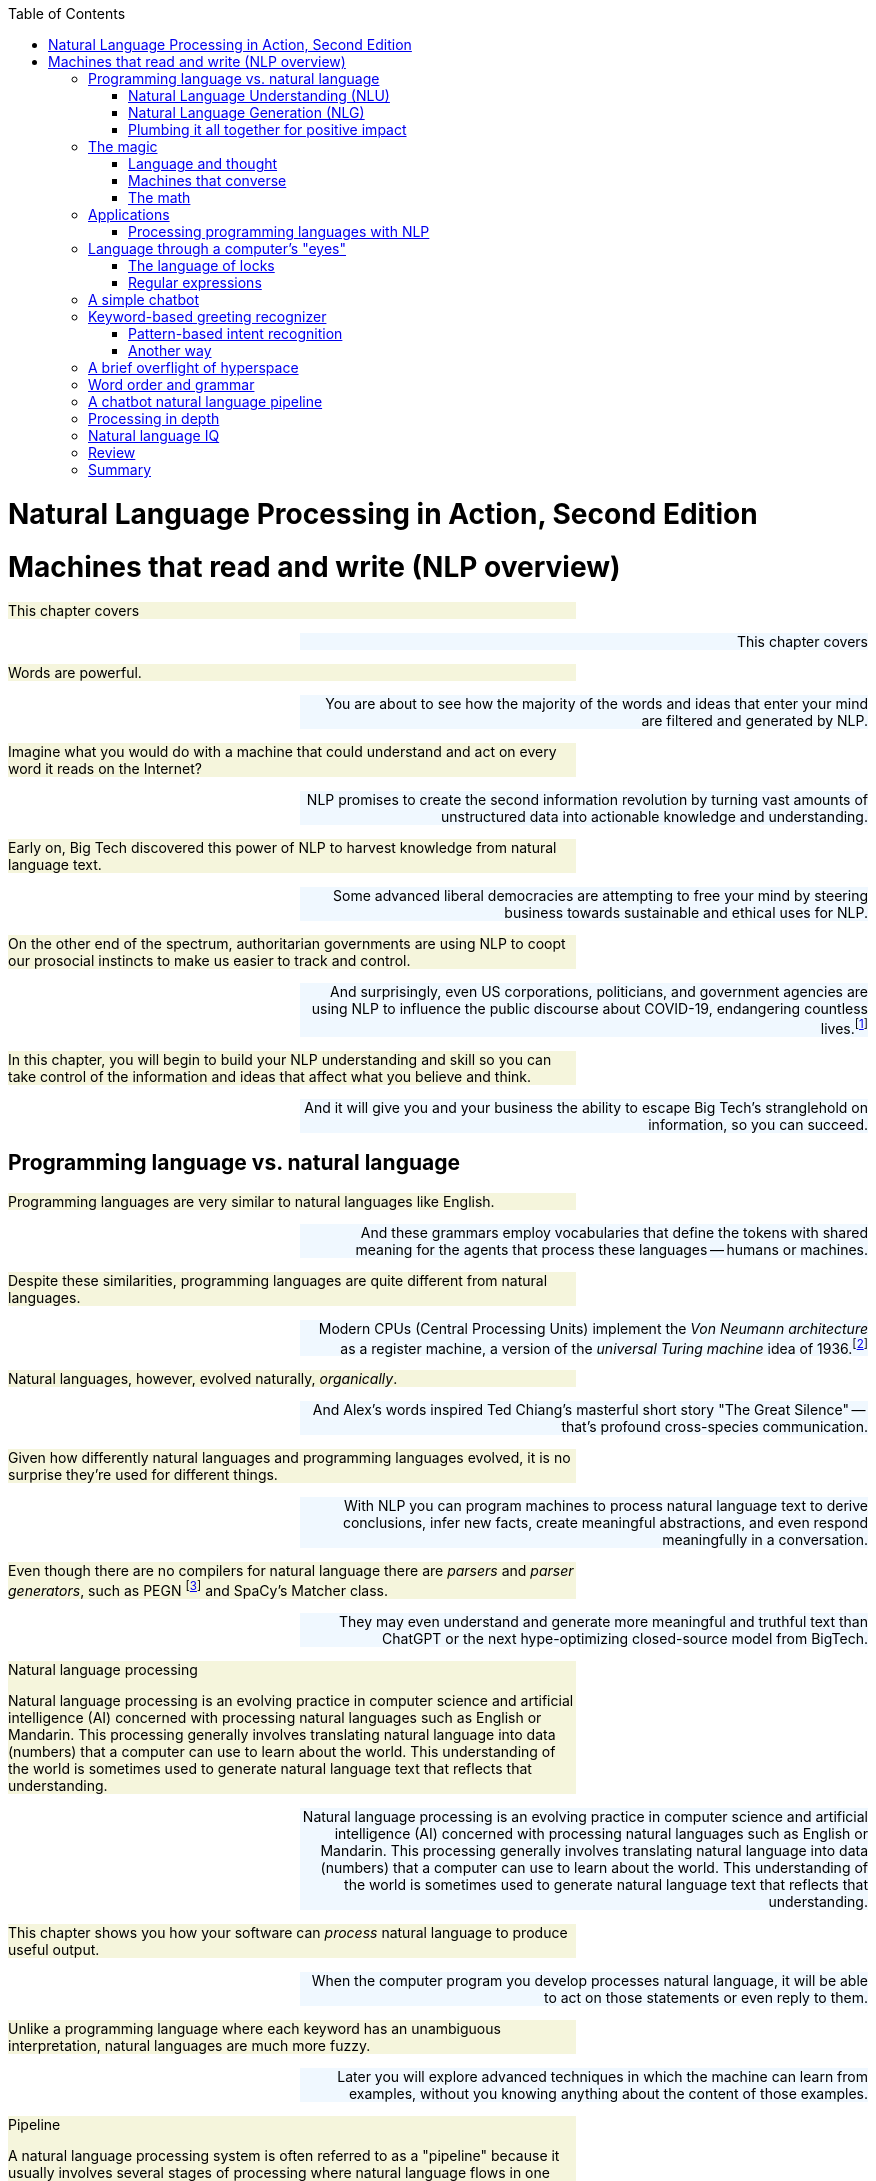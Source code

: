 
:toc: left
:toclevels: 6

++++
  <style>
  .first-sentence {
    text-align: left;
    margin-left: 0%;
    margin-right: auto;
    width: 66%;
    background: Beige;
  }
  .last-sentence {
    text-align: right;
    margin-left: auto;
    margin-right: 0%;
    width: 66%;
    background: AliceBlue;
  }
  </style>
++++
= Natural Language Processing in Action, Second Edition
= Machines that read and write (NLP overview)
[.first-sentence]
This chapter covers

[.last-sentence]
This chapter covers

[.first-sentence]
Words are powerful.

[.last-sentence]
You are about to see how the majority of the words and ideas that enter your mind are filtered and generated by NLP.

[.first-sentence]
Imagine what you would do with a machine that could understand and act on every word it reads on the Internet?

[.last-sentence]
NLP promises to create the second information revolution by turning vast amounts of unstructured data into actionable knowledge and understanding.

[.first-sentence]
Early on, Big Tech discovered this power of NLP to harvest knowledge from natural language text.

[.last-sentence]
Some advanced liberal democracies are attempting to free your mind by steering business towards sustainable and ethical uses for NLP.

[.first-sentence]
On the other end of the spectrum, authoritarian governments are using NLP to coopt our prosocial instincts to make us easier to track and control.

[.last-sentence]
And surprisingly, even US corporations, politicians, and government agencies are using NLP to influence the public discourse about COVID-19, endangering countless lives.footnote:[Lex Fridman interview of Bret Weinstein titled "Truth, Science, and Censorship in the Time of a Pandemic" (https://lexfridman.com/bret-weinstein/)]

[.first-sentence]
In this chapter, you will begin to build your NLP understanding and skill so you can take control of the information and ideas that affect what you believe and think.

[.last-sentence]
And it will give you and your business the ability to escape Big Tech's stranglehold on information, so you can succeed.

== Programming language vs. natural language
[.first-sentence]
Programming languages are very similar to natural languages like English.

[.last-sentence]
And these grammars employ vocabularies that define the tokens with shared meaning for the agents that process these languages -- humans or machines.

[.first-sentence]
Despite these similarities, programming languages are quite different from natural languages.

[.last-sentence]
Modern CPUs (Central Processing Units) implement the _Von Neumann architecture_ as a register machine, a version of the _universal Turing machine_ idea of 1936.footnote:["The secrets of computer power revealed" by Daniel Dennett (https://sites.tufts.edu/rodrego/)]

[.first-sentence]
Natural languages, however, evolved naturally, _organically_.

[.last-sentence]
And Alex's words inspired Ted Chiang's masterful short story "The Great Silence" -- that's profound cross-species communication.

[.first-sentence]
Given how differently natural languages and programming languages evolved, it is no surprise they're used for different things.

[.last-sentence]
With NLP you can program machines to process natural language text to derive conclusions, infer new facts, create meaningful abstractions, and even respond meaningfully in a conversation.

[.first-sentence]
Even though there are no compilers for natural language there are _parsers_ and _parser generators_, such as PEGN footnote:[Parsing Expression Grammar Notation home page (https://pegn.dev/)] and SpaCy's Matcher class.

[.last-sentence]
They may even understand and generate more meaningful and truthful text than ChatGPT or the next hype-optimizing closed-source model from BigTech.

.Natural language processing

[.first-sentence]
Natural language processing is an evolving practice in computer science and artificial intelligence (AI) concerned with processing natural languages such as English or Mandarin. This processing generally involves translating natural language into data (numbers) that a computer can use to learn about the world. This understanding of the world is sometimes used to generate natural language text that reflects that understanding.

[.last-sentence]
Natural language processing is an evolving practice in computer science and artificial intelligence (AI) concerned with processing natural languages such as English or Mandarin. This processing generally involves translating natural language into data (numbers) that a computer can use to learn about the world. This understanding of the world is sometimes used to generate natural language text that reflects that understanding.

[.first-sentence]
This chapter shows you how your software can _process_ natural language to produce useful output.

[.last-sentence]
When the computer program you develop processes natural language, it will be able to act on those statements or even reply to them.

[.first-sentence]
Unlike a programming language where each keyword has an unambiguous interpretation, natural languages are much more fuzzy.

[.last-sentence]
Later you will explore advanced techniques in which the machine can learn from examples, without you knowing anything about the content of those examples.

.Pipeline

[.first-sentence]
A natural language processing system is often referred to as a "pipeline" because it usually involves several stages of processing where natural language flows in one end and the processed output flows out of the other end.

[.last-sentence]
A natural language processing system is often referred to as a "pipeline" because it usually involves several stages of processing where natural language flows in one end and the processed output flows out of the other end.

[.first-sentence]
You will soon have the power to write software that does interesting, human-like things with text.

[.last-sentence]
But you will pull back the curtain and explore the technology behind these magic shows. You will soon discover all the props and tools you need to do the magic tricks yourself.

=== Natural Language Understanding (NLU)
[.first-sentence]
A really important part of NLP is the automatic processing of text to extract a numerical representation of the _meaning_ of that text.

[.last-sentence]
And the embedding vectors for emails in your inbox are used by your email service to classify those emails as Important or not.

.Natural Language Understanding (NLU)

[.first-sentence]
Machines can accomplish many common NLU tasks with high accuracy:

[.last-sentence]
Machines can accomplish many common NLU tasks with high accuracy:

[.first-sentence]
And recent advances in deep learning have made it possible to solve many NLU tasks that were  impossible only ten years ago:

[.last-sentence]
And recent advances in deep learning have made it possible to solve many NLU tasks that were  impossible only ten years ago:

[.first-sentence]
However, there remain many NLU tasks where humans significantly outperform machines.

[.last-sentence]
This makes these problems much more difficult for machines:

[.first-sentence]
You'll learn the current state-of-the-art approaches to NLU and what is possible for these difficult problems.

[.last-sentence]
And your _behind-the-scenes_ understanding of NLU will help you increase the effectiveness of your NLU pipelines for your particular applications, even on these hard problems.

=== Natural Language Generation (NLG)
[.first-sentence]
You may not be aware that machines can also compose text that sounds human-like.

[.last-sentence]
This is the _natural language generation_ (NLG) side of NLP.

.Natural Language Generation (NLG)

[.first-sentence]
You will soon master many common NLG tasks.

[.last-sentence]
You will soon master many common NLG tasks.

[.first-sentence]
And even the more advanced NLG tasks will soon be within your reach.

[.last-sentence]
And even the more advanced NLG tasks will soon be within your reach.

[.first-sentence]
And this will give you the foundation to customize your NLG pipeline for even the most challenging NLG tasks.

[.last-sentence]
And this will give you the foundation to customize your NLG pipeline for even the most challenging NLG tasks.

[.first-sentence]
This last development in NLG is particularly powerful.

[.last-sentence]
Machines can now write correct code to match your intent based only on a natural language description.

[.first-sentence]
The combination of NLU and NLG will give you the tools to create machines that interact with humans in surprising ways.footnote:[You may have heard of Microsoft's and OpenAI's Copilot project. GPT-J can do almost as well, and it's completely open source and open data. (https://huggingface.co/models?sort=likes&search=gpt-j)]

[.last-sentence]
The combination of NLU and NLG will give you the tools to create machines that interact with humans in surprising ways.footnote:[You may have heard of Microsoft's and OpenAI's Copilot project. GPT-J can do almost as well, and it's completely open source and open data. (https://huggingface.co/models?sort=likes&search=gpt-j)]

=== Plumbing it all together for positive impact
[.first-sentence]
Once you understand how NLG and NLU work, you will be able to assemble them into your own NLP pipelines, like a plumber.

[.last-sentence]
Businesses are already using pipelines like these to extract value from their users.

[.first-sentence]
You too can use these pipelines to further _your_ own objectives in life, business, and social impact.

[.last-sentence]
As an entrepreneur, you can help create a regenerative prosocial business that spawn whole new industries and communities that thrive together.

[.first-sentence]
Understanding how NLP works will open your eyes and empower you.

[.last-sentence]
You will harness the power of NLP to protect your own well-being and contribute to the health of society as a whole.

[.first-sentence]
Machines that can understand and generate natural language harness the power of words.

[.last-sentence]
Like the age-old three-wishes problem, you may find yourself trying to undo all the damage caused by your earlier wishes and bots.

== The magic
[.first-sentence]
What is so magical about a machine that can read and write in a natural language?

[.last-sentence]
When software can process languages not designed for machines to understand, it is magic -- something we thought only humans could do.

[.first-sentence]
Moreover, machines can access a massive amount of natural language text, such as Wikipedia, to learn about the world and human thought.

[.last-sentence]
This massive amount of natural language text makes NLP a useful tool.

[.first-sentence]
Machines with the capability to process something natural is not natural.

[.last-sentence]
When software can process languages not designed for machines to understand, it seems magical -- something we thought was a uniquely human capability.

[.first-sentence]
For now, you only need to think about one natural language --  English.

[.last-sentence]
We are going to show you how to write software to process and generate that language using only one programming language, Python.

[.first-sentence]
Python was designed from the ground up to be a readable language.

[.last-sentence]
After all, Python is an unambiguous way to express mathematical algorithms, footnote:[Mathematical notation is ambiguous. See the "Mathematical notation" section of the Wikipedia article "Ambguity" (https://en.wikipedia.org/wiki/Ambiguity#Mathematical_notation).] and it is designed to be as readable as possible by programmers like you.

=== Language and thought
[.first-sentence]
Linguists and philosophers such as Sapir and Whorf postulated that our vocabulary affects the thoughts we think.

[.last-sentence]
Their brains are constantly updating their understanding of their orientation in the world.

[.first-sentence]
Stephen Pinker flips that notion around and sees language as a window into our brains and how we think: "Language is a collective human creation, reflecting human nature, how we conceptualize reality, how we relate to one another."footnote:[Thank you to "Tudor" on MEAP for setting me straight about this. (https://www.ted.com/talks/steven_pinker_what_our_language_habits_reveal/transcript)]

[.last-sentence]
It's no wonder many businesses refer to NLP and chatbots as AI - Artificial Intelligence.

[.first-sentence]
What about math?

[.last-sentence]
It hit him at a deeper level, even deeper than the symbol manipulation rules that he learned in algebra class.

[.first-sentence]
So you use words to communicate thoughts with others and with yourself.

[.last-sentence]
In this book, you're going to learn how to teach a machine to do symbol manipulation on natural language in Chapter 11.

[.first-sentence]
But that's not the most impressive power of NLP.

[.last-sentence]
You chose your words carefully, discarding some words or ideas and focusing on others.

[.first-sentence]
The act of revision and editing is a thinking process.

[.last-sentence]
The act of writing improves how you think, and it will improve how machines think as they get better and better at reading and writing.

[.first-sentence]
So reading and writing is thinking.

[.last-sentence]
I've deleted, rewritten and reordered these paragraphs several times just now, with the help of suggestions and ideas from friends and readers like you.footnote:[Thank you Leo Hepis!]

[.first-sentence]
But words and writing aren't the _only_ way to think logically and deeply.

[.last-sentence]
But the act of composing words into sentences and sentences into paragraphs is something that we do almost constantly.

[.first-sentence]
Reading and writing is also a special kind of thought.

[.last-sentence]
We know that once we think of the word again, the concept will come flooding back and we can use it again.

[.first-sentence]
This is all thinking or what is sometimes called _cognition_.

[.last-sentence]
And conversational AI is one of the most widely recognized and useful forms of AI

=== Machines that converse
[.first-sentence]
Though you spend a lot of time working with words as packets of thought internally within your head, the real fun is when you use those words to interact with others.

[.last-sentence]
This can create a powerful positive feedback loop that reinforces good ideas and weeds out weak ones.

[.first-sentence]
Words are critical to this process.

[.last-sentence]
That is the sole purpose of curse words -- to shock (and awe?) your listener.

[.first-sentence]
There is _another_NLP_ that takes this idea to the extreme.

[.last-sentence]
Because there is money to be made in claiming to help people achieve their life goals, this pseudoscience has taken on a cult status for the practitioners who teach it (preach it?).footnote:[From the Wikipedia article on Neuro-linguistic-programming (https://en.wikipedia.org/wiki/Neuro-linguistic_programming)]

[.first-sentence]
As with astrology, fortune telling, hypnotherapy, conspiracy theories, religions and cults, there is usually a small hint of truth somewhere within it.

[.last-sentence]
And thoughts do affect our behavior.

[.first-sentence]
Though we cannot "program" another human with our words, we can use them to communicate extremely complex ideas.

[.last-sentence]
Unfortunately, when profit motives and unfettered competition is the rule of the day, the hornet nest of social media is the result.

[.first-sentence]
Natural language cannot be directly translated into a precise set of mathematical operations.

[.last-sentence]
This is the function of the "dialog engine" or chatbot that you will build.

[.first-sentence]
This book focuses entirely on English text documents and messages, not spoken statements.

[.last-sentence]
If you want your virtual assistant to live in the cloud, there are Python packages to accomplish SST and TTS on any Linux server with access to your audio stream.

[.first-sentence]
In this book you will focus on what happens between the _ears_ of the machine.

[.last-sentence]
And you'll understand all the helpful NLP that the big boys could be giving you within their voice assistants ... assuming commercial voice assistants wanted to help you with more than just lightening your wallet.

.Speech recognition systems

[.first-sentence]
If you want to build a customized speech recognition or generation system, that undertaking is a whole book in itself; we leave that as an "exercise for the reader."

[.last-sentence]
Some of the algorithms you learn in this book might help, but most of the algorithms are quite different.footnote:[Some open source voice assistants you could contribute to (https://gitlab.com/tangibleai/team/-/tree/main/exercises/1-voice/).]

=== The math
[.first-sentence]
Processing natural language to extract useful information can be difficult.

[.last-sentence]
So you might be able to tweak the algorithms you learn in this book to do some NLP tasks a bit better.

[.first-sentence]
The techniques you will learn, however, are powerful enough to create machines that can surpass humans in both accuracy and speed for some surprisingly subtle tasks.

[.last-sentence]
This book helps you incorporate context (metadata) into your NLP pipeline if you want to try your hand at advancing the state of the art.

[.first-sentence]
Once you extract structured numerical data, or vectors, from natural language, you can take advantage of all the tools of mathematics and machine learning.

[.last-sentence]
Semantic analysis, along with statistics, can help resolve the ambiguity of natural language -- the fact that words or phrases often have multiple meanings or interpretations.

[.first-sentence]
So extracting information is not at all like building a programming language compiler (fortunately for you).

[.last-sentence]
Unanticipated spelling or punctuation would break or befuddle your algorithm.

[.first-sentence]
Natural languages have an additional "decoding" challenge that is even harder to solve.

[.last-sentence]
Rather, it reflects the state of mind of the speaker and her readiness to speak with others.

[.first-sentence]
This theory of mind about the human processor of language turns out to be a powerful assumption.

[.last-sentence]
However, we show you techniques in later chapters to help machines build ontologies, or knowledge bases, of common sense knowledge to help interpret statements that rely on this knowledge.

== Applications
[.first-sentence]
Natural language processing is everywhere.

[.last-sentence]
Some of the examples here may surprise you.

.Graph of NLP applications

[.first-sentence]
At the core of this network diagram are the NLU and NLG *sides* of NLP.

[.last-sentence]
These eventually connect with foundational NLG tools such as spelling correctors and automatic code generators to create conversational AI and even pair programming assistants.

[.first-sentence]
A search engine can provide more meaningful results if it indexes web pages or document archives in a way that takes into account the meaning of natural language text.

[.last-sentence]
Some dialog engines (chatbots) use natural language search to find a response to their conversation partner's message.

[.first-sentence]
NLP pipelines that generate text can be used not only to compose short replies in chatbots and virtual assistants but also to assemble much longer passages of text.

[.last-sentence]
Bots can compose weather forecasts that sound a lot like what your hometown weather person might say, perhaps because human meteorologists use word processors with NLP features to draft scripts.

[.first-sentence]
More and more businesses are using NLP to automate their business processes.

[.last-sentence]
And some teams use NLP to automate and personalize e-mails between teammates or communicate with job applicants.

[.first-sentence]
NLP pipelines, like all algorithms, make mistakes and are almost always biased in many ways.

[.last-sentence]
NLP helped us quickly evaluate English and technical skill before proceeding with interviews and paid take-home assignments.

[.first-sentence]
The spam filters have retained their edge in the cat-and-mouse game between spam filters and spam generators for email but may be losing in other environments like social networks.

[.last-sentence]
And these "puppet masters" tend to be foreign governments or large corporations.

[.first-sentence]
NLP systems can generate more than just short social network posts.

[.last-sentence]
You can use NLP to help search engines and prosocial social media communities (Mastodon) footnote:["A beginners guide to Mastodon" on Tech Crunch (https://techcrunch.com/2022/11/08/what-is-mastodon/) by Amanda Silberling on Mastodon (https://mstdn.social/@amanda@journa.host)] detect and remove misleading or fake posts and reviews.footnote:[2021, E.Madhorubagan et al "Intelligent Interface for Fake Product Review Monitoring and Removal" (https://ijirt.org/master/publishedpaper/IJIRT151055_PAPER.pdf)]

[.first-sentence]
There are chatbots on Slack, IRC, and even customer service websites -- places where chatbots have to deal with ambiguous commands or questions.

[.last-sentence]
NLP systems can answer phones for companies that want something better than a phone tree, but they do not want to pay humans to help their customers.

[.first-sentence]
Consider the ethical implications whenever you, or your boss, decide to deceive your users. With its *Duplex* demonstration at Google IO, engineers and managers overlooked concerns about the ethics of teaching chatbots to deceive humans. In most "entertainment" social networks, bots are not required to reveal themselves. We unknowingly interact with these bots on Facebook, Reddit, Twitter and even dating apps. Now that bots and deep fakes can so convincingly deceive us, the AI control problem footnote:[Wikipedia is probably your most objective reference on the "AI control problem" (https://en.wikipedia.org/wiki/AI_control_problem).]. Yuval Harari's cautionary forecast of "Homo Deus"footnote:[WSJ Blog, March 10, 2017 https://blogs.wsj.com/cio/2017/03/10/homo-deus-author-yuval-noah-harari-says-authority-shifting-from-people-to-ai/] may come sooner than we think.

[.last-sentence]
Consider the ethical implications whenever you, or your boss, decide to deceive your users. With its *Duplex* demonstration at Google IO, engineers and managers overlooked concerns about the ethics of teaching chatbots to deceive humans. In most "entertainment" social networks, bots are not required to reveal themselves. We unknowingly interact with these bots on Facebook, Reddit, Twitter and even dating apps. Now that bots and deep fakes can so convincingly deceive us, the AI control problem footnote:[Wikipedia is probably your most objective reference on the "AI control problem" (https://en.wikipedia.org/wiki/AI_control_problem).]. Yuval Harari's cautionary forecast of "Homo Deus"footnote:[WSJ Blog, March 10, 2017 https://blogs.wsj.com/cio/2017/03/10/homo-deus-author-yuval-noah-harari-says-authority-shifting-from-people-to-ai/] may come sooner than we think.

[.first-sentence]
NLP systems exist that can act as email "receptionists" for businesses or executive assistants for managers.

[.last-sentence]
More on that later.

[.first-sentence]
The most surprising and powerful application of NLP is in psychology.

[.last-sentence]
Fortunately, you don't have to rely on engineers at large corporations to look out for your best interests. Many psychotherapy and cognitive assistant technology is completely free and open source.footnote:[Tangible AI builds open source cognitive assistants that help users take control of their emotions such as Syndee and `qary` (https://gitlab.com/tangibleai/qary) Some of Replika.AI's core technologies are open source (https://github.com/lukalabs)]

=== Processing programming languages with NLP
[.first-sentence]
Modern deep-learning NLP pipelines have proven so powerful and versatile that they can now accurately understand and generate programming languages.

[.last-sentence]
And users can often use information retrieval systems, or search engines, to find snippets of code to complete their software development project.

[.first-sentence]
And these tools just got a whole lot smarter.

[.last-sentence]
You can see how this might start to influence what you type and how you think.

[.first-sentence]
And transformers have advanced NLP even further recently with massive deep learning networks that are more *abstractive*, generating new text you haven't seen or typed before.

[.last-sentence]
Here is the example for the typescript prompt shown on the copilot home page: footnote:[Taken from animation on copilot.github.com that was unchanged from 2022 to March 2023 (https://copilot.github.com/)]

[.first-sentence]
In the demo animation, Copilot then generated the rest of the typescript required for a working function that estimated the sentiment of a body of text.

[.last-sentence]
Just as Google Search influenced the kind of code you wrote indirectly, now Microsoft algorithms are directly writing code for you.

[.first-sentence]
Since you're reading this book, you are probably planning to build some pretty cool NLP pipelines. You may even build a pipeline that helps you write blog posts and chatbots and core NLP algorithms.

[.last-sentence]
These have huge leverage on the direction of your code, and the direction of your life.

== Language through a computer&#8217;s "eyes"
[.first-sentence]
When you type "Good Morning Rosa", a computer sees only "01000111 01101111 01101111 ...". How can you program a chatbot to respond to this binary stream intelligently?

[.last-sentence]
That's the kind of FSM we use in the next section to show you one possible approach to NLP: the pattern-based approach.

[.first-sentence]
What if you decided to search a memory bank (database) for the exact same string of bits, characters, or words, and use one of the responses that other humans and authors have used for that statement in the past?

[.last-sentence]
The bits for "good" will be just as similar to "bad!" as they are to "okay".

[.first-sentence]
But let's see how this approach would work before we show you a better way. Let's build a small regular expression to recognize greetings like "Good morning Rosa" and respond appropriately -- our first tiny chatbot!

[.last-sentence]
But let's see how this approach would work before we show you a better way. Let's build a small regular expression to recognize greetings like "Good morning Rosa" and respond appropriately -- our first tiny chatbot!

=== The language of locks
[.first-sentence]
Surprisingly the humble combination lock is actually a simple language processing machine.

[.last-sentence]
But if you do not need mechanical analogies to help you understand algorithms and how regular expressions work, then you can skip this section.

[.first-sentence]
After finishing this section, you will never think of your combination bicycle lock the same way again.

[.last-sentence]
Even more importantly, the padlock can tell if a lock "statement" matches a particularly meaningful statement, the one for which there is only one correct "response," to release the catch holding the U-shaped hasp so you can get into your locker.

[.first-sentence]
This lock language (regular expressions) is a particularly simple one.

[.last-sentence]
We can use it to recognize a key phrase or command to unlock a particular action or behavior.

[.first-sentence]
For example, we'd like our chatbot to recognize greetings such as "Hello Rosa," and respond to them appropriately.

[.last-sentence]
If you've ever written a math equation or coded a programming language expression, you've written a formal language statement.

[.first-sentence]
Formal languages are a subset of natural languages.

[.last-sentence]
That's the reason for this diversion into the mechanical, "click, whirr"footnote:[One of Cialdini's six psychology principles in his popular book _Influence_ http://changingminds.org/techniques/general/cialdini/click-whirr.htm] language of locks.

=== Regular expressions
[.first-sentence]
Regular expressions use a special class of formal language grammars called a regular grammar.

[.last-sentence]
There are successful chatbot frameworks in Python, like `Will`, footnote:[Steven Skoczen's Will chatbot framework (https://github.com/skoczen/will)] and `qary` footnote:[Tangible AI's chatbot framework called `qary` (https://docs.qary.ai) with examples deployed for WeSpeakNYC (https://wespeaknyc.cityofnewyork.us/) and others] that rely exclusively on this kind of language processing to produce some effective chatbots.

[.first-sentence]
Regular expressions implemented in Python and in Posix (Unix) applications such as `grep` are not true regular grammars.

[.last-sentence]
As a result, regular expressions aren't provably halting; they can sometimes "crash" or run forever. footnote:[Stack Exchange Went Down for 30 minutes on July 20, 2016 when a regex "crashed" (http://stackstatus.net/post/147710624694/outage-postmortem-july-20-2016)]

[.first-sentence]
You may be saying to yourself, "I've heard of regular expressions. I use `grep`. But that's only for search!"

[.last-sentence]
A chatbot can add that bit of information to its knowledge base about the user or about the world the user is describing.

[.first-sentence]
A machine that processes this kind of language can be thought of as a formal mathematical object called a finite state machine or deterministic finite automaton (DFA).

[.last-sentence]
And the side note that follows explains a bit more formal detail about formal languages.

.Kinds of automata

.Formal mathematical explanation of formal languages

[.first-sentence]
Kyle Gorman describes programming languages this way:

[.last-sentence]
Kyle Gorman describes programming languages this way:

[.first-sentence]
Natural languages are:

[.last-sentence]
Natural languages are:

== A simple chatbot
[.first-sentence]
Let us build a quick and dirty chatbot.

[.last-sentence]
And we show you how to do that in later chapters.

[.first-sentence]
This pattern-matching chatbot is an example of a tightly controlled chatbot.

[.last-sentence]
And a variation of the pattern-matching approach we show you here is used in chatbots like Amazon Alexa and other virtual assistants.

[.first-sentence]
For now let's build an FSM, a regular expression, that can speak lock language (regular language).

[.last-sentence]
Even better, we'd like it to understand greetings, things like "open sesame" or "hello Rosa."

[.first-sentence]
An important feature of a prosocial chatbot is to be able to respond to a greeting.

[.last-sentence]
We surely do not want that for our benevolent chatbot.

[.first-sentence]
For communication between two machines, you would define a handshake with something like an `ACK` (acknowledgement) signal to confirm receipt of each message.

[.last-sentence]
We do not want it sending out a bunch of chirps, beeps, or `ACK` messages, like it's syncing up a modem or HTTP connection at the start of a conversation or web browsing session.

[.first-sentence]
Human greetings and handshakes are a little more informal and flexible.

[.last-sentence]
You will want a few different approaches in your toolbox.

[.first-sentence]
An intent is a category of possible intentions the user has for the NLP system or chatbot.

[.last-sentence]
You'll learn about intent recognition throughout the book and put it to use in a chatbot in chapter 12.

== Keyword-based greeting recognizer
[.first-sentence]
Your first chatbot will be straight out of the 80's.

[.last-sentence]
But this approach can be extended to help you implement simple keyword-based intent recognizers on projects similar to those mentioned earlier in this chapter.

.Keyword detection using <code>str.split</code>

[.first-sentence]
This simple NLP pipeline (program) has only two intent categories: "greeting" and "unknown" (`else`).

[.last-sentence]
Chatbots that recognize the user's intent like this have capabilities similar to modern command line applications or phone trees from the 90's.

[.first-sentence]
Rule-based chatbots can be much more fun and flexible than this simple program.

[.last-sentence]
Or you can go beyond keyword-based NLP and start thinking about ways to improve it using regular expressions.

=== Pattern-based intent recognition
[.first-sentence]
A keyword-based chatbot would recognize "Hi", "Hello", and "Greetings", but it wouldn't recognize "Hiiii" or "Hiiiiiiiiiiii" - the more excited renditions of "Hi".

[.last-sentence]
Regular expression _patterns_ can match text much more robustly than any hard-coded rules or lists of keywords.

[.first-sentence]
Regular expressions recognize patterns for any sequence of characters or symbols.footnote:[SpaCy 'Matcher' (https://spacy.io/api/matcher) is a regular expression interpreter for patterns of words, parts of speech, and other symbol sequences.]

[.last-sentence]
But that is a lot of manual "hard-coding" of data into your NLP pipeline.

[.first-sentence]
You will soon learn how to use machine learning for more data-driven and automated NLP pipelines.

[.last-sentence]
When your user wants to specify actions with precise patterns of characters similar to programming language commands, that's where regular expressions shine.

[.first-sentence]
In regular expressions, you can specify a character class with square brackets.

[.last-sentence]
The star ("\*") after a character class means that the regular expression will match any number of consecutive characters if they are all within that character class.

[.first-sentence]
Let's make our regular expression a lot more detailed to try to match more greetings.

[.last-sentence]
Let's make our regular expression a lot more detailed to try to match more greetings.

[.first-sentence]
The "r" before the quote symbol (`r'`) indicates that the quoted string literal is a _raw_ string.

[.last-sentence]
So the whitespace matching symbol `'\s'` would become `'\\s'`, and special characters like literal curly braces would become `'\\{'` and `'\\}'`.

[.first-sentence]
There is a lot of logic packed into that first line of code, the regular expression.

[.last-sentence]
We'd have to do a lot more work to refine the phrases it matches for the bot to behave in a more intelligent human-like way.

[.first-sentence]
And this tedious work would be highly unlikely to ever succeed at capturing all the slang and misspellings people use.

[.last-sentence]
So we only use them when we need precise control over a chatbot's behavior, such as when issuing commands to a voice assistant on your mobile phone.

[.first-sentence]
But let's go ahead and finish up our one-trick chatbot by adding an output generator.

[.last-sentence]
We use Python's string formatter to create a "template" for our chatbot response.

[.first-sentence]
So if you run this little script and chat to our bot with a phrase like "Hello Rosa", it will respond by asking about your day.

[.last-sentence]
Obviously, there is no one else out there watching our `input()` line, but if this were a function within a larger chatbot, you want to deal with these sorts of things.

[.first-sentence]
Because of the limitations of computational resources, early NLP researchers had to use their human brain's computational power to design and hand-tune complex logical rules to extract information from a natural language string.

[.last-sentence]
The art of pattern-matching approaches to NLP is coming up with elegant patterns that capture just what you want, without too many lines of regular expression code.

.Theory of a computational mind

[.first-sentence]
This classical NLP pattern-matching approach is based on the computational theory of mind (CTM).

[.last-sentence]
This newer theory inspired the artificial neural networks of deep learning used that process natural language sequences in many different ways simultaneously, in parallel.footnote:[Stanford Encyclopedia of Philosophy, Connectionism, https://plato.stanford.edu/entries/connectionism/] footnote:[Christiansen and Chater, 1999, Southern Illinois University (https://crl.ucsd.edu/~elman/Bulgaria/christiansen-chater-soa.pdf)]

[.first-sentence]
In Chapter 2 you will learn more about pattern-based approaches to tokenizing -- splitting text into tokens or words with algorithms such as the "Treebank tokenizer."

[.last-sentence]
But in later chapters we take advantage of the exponentially greater computational resources, as well as our larger datasets, to shortcut this laborious hand programming and refining.

[.first-sentence]
If you are new to regular expressions and want to learn more, you can check out Appendix B or the online documentation for Python regular expressions.

[.last-sentence]
And it turns out machines can learn this way as well...

=== Another way
[.first-sentence]
Imagine a giant database containing sessions of dialog between humans.

[.last-sentence]
And that could take the place of all that tedious pattern-matching algorithm design.

[.first-sentence]
Think about how a single typo or variation in the statement would trip up a pattern-matching bot or even a data-driven bot with millions of statements (utterances) in its database.

[.last-sentence]
In later chapters, you'll get better and better at extracting meaning from text!

[.first-sentence]
When we use character sequence matches to measure distance between natural language phrases, we'll often get it wrong.

[.last-sentence]
And they fail to account for how small spelling differences might not really be typos but rather completely different words, such as "bad" and "bag".

[.first-sentence]
Distance metrics designed for numerical sequences and vectors are useful for a few NLP applications, like spelling correctors and recognizing proper nouns.

[.last-sentence]
We show you each approach, one by one, as we talk about these different applications and the kinds of vectors they are used with.

[.first-sentence]
We do not stay in this confusing binary world of logic for long, but let's imagine we're famous World War II-era code-breaker Mavis Batey at Bletchley Park and we have just been handed that binary, Morse code message intercepted from communication between two German military officers.

[.last-sentence]
This collection of documents is called a _corpus_, and the words or sequences we have listed in our index are called a _lexicon_.

[.first-sentence]
If we're lucky, and we're not at war, and the messages we're looking at aren't strongly encrypted, we'll see patterns in those German word counts that mirror counts of English words used to communicate similar kinds of messages.

[.last-sentence]
It's just math, computation.

[.first-sentence]
But let's think for a moment about what information has been lost in our effort to count all the words in the messages we receive.

[.last-sentence]
 But if it was a short sentence or tweet, you'd probably be able to rearrange them into their intended order and meaning most of the time.

.Canadian coin sorter

[.first-sentence]
Here's how our token sorter fits into an NLP pipeline right after a tokenizer (see Chapter 2).

[.last-sentence]
Strings flow in from the top, and bag-of-word vectors are created from the height profile of the token "stacks" at the bottom.

.Token sorting tray

[.first-sentence]
It turns out that machines can handle this bag of words quite well and glean most of the information content of even moderately long documents this way.

[.last-sentence]
You see a crude example in Figure 1.3, and then Chapter 2 shows some more useful data structures for bag-of-word vectors.

[.first-sentence]
This is our first vector space model of a language.

[.last-sentence]
And a Python `Counter` is a special kind of dictionary that bins objects (including strings) and counts them just like we want.

[.first-sentence]
You can probably imagine some ways to clean those tokens up.

[.last-sentence]
They are, however, good enough for some industry-changing tools like spam filters, which we discuss in Chapter 3.

[.first-sentence]
And we can imagine feeding into this machine, one at a time, all the documents, statements, sentences, and even single words we could find.

[.last-sentence]
The ability to efficiently answer these two questions would be sufficient to build a machine learning chatbot that could get better and better as we gave it more and more data.

[.first-sentence]
But wait a minute, perhaps these vectors aren't like any you've ever worked with before.

[.last-sentence]
In Chapter 3, we discuss the curse of dimensionality and some other properties that make high-dimensional vectors difficult to work with.

== A brief overflight of hyperspace
[.first-sentence]
In Chapter 3, we show you how to consolidate words into a smaller number of vector dimensions to help mitigate the curse of dimensionality and maybe turn it to our advantage.

[.last-sentence]
We can then teach a computer to recognize and act on these patterns in ways that reflect the underlying meaning of the words that produced those vectors.

[.first-sentence]
Imagine all the possible tweets or messages or sentences that humans might write.

[.last-sentence]
We could rate messages and words for qualities like subject matter and sentiment. We could ask questions like:

[.first-sentence]
Think of all the ratings we could give statements.

[.last-sentence]
The list of ratings or dimensions we could give a set of statements should be much smaller than the number of possible statements, and statements that mean the same thing should have similar values for all our questions.

[.first-sentence]
These rating vectors become something that a machine can be programmed to react to.

[.last-sentence]
We can simplify and generalize vectors further by clumping (clustering) statements together, making them close on some dimensions and not on others.

[.first-sentence]
But how can a computer assign values to each of these vector dimensions?

[.last-sentence]
More than just raw hardware power and capacity made NLP practical; incremental, constant-RAM, linear algebra algorithms were the final piece of the puzzle that allowed machines to crack the code of natural language.

[.first-sentence]
There is an even simpler, but much larger representation that can be used in a chatbot.

[.last-sentence]
The vector for each character would contain the answer to binary (yes/no) questions about every letter and punctuation mark in your alphabet:

[.first-sentence]
"Is the first letter an 'A'?"

[.last-sentence]
"Is the first letter a 'z'?"

[.first-sentence]
And the next vector would answer the same boring questions about the next letter in the sequence.

[.last-sentence]
And the next vector would answer the same boring questions about the next letter in the sequence.

[.first-sentence]
"Is the second letter an A?"

[.last-sentence]
...

[.first-sentence]
Despite all the "no" answers or zeroes in this vector sequence, it does have one advantage over all other possible representations of text - it retains every tiny detail, every bit of information contained in the original text, including the order of the characters and words.

[.last-sentence]
The paper roll wouldn't have to be much wider than for a real player piano and the number of notes in some long piano songs doesn't exceed the number of characters in a small document.

[.first-sentence]
But this one-hot character sequence encoding representation is mainly useful for recording and then replaying an exact piece rather than composing something new or extracting the essence of a piece.

[.last-sentence]
We retained the order of characters and words but expanded the dimensionality of our NLP problem.

[.first-sentence]
These representations of documents do not cluster together well in this character-based vector world.

[.last-sentence]
 We peek behind the magician's curtain in Chapter 4, when we talk about latent semantic indexing and latent Dirichlet allocation, two techniques for creating much more dense and meaningful vector representations of statements and documents.

== Word order and grammar
[.first-sentence]
The order of words matters.

[.last-sentence]
Take a look at all these orderings of our "Good morning Rosa" example.

[.first-sentence]
Now if you tried to interpret each of those strings in isolation (without looking at the others), you'd probably conclude that they all probably had similar intent or meaning.

[.last-sentence]
Nonetheless, a smart chatbot or clever woman of the 1940s in Bletchley Park would likely respond to any of these six permutations with the same innocuous greeting, "Good morning my dear General."

[.first-sentence]
Let's try that (in our heads) on a much longer, more complex phrase, a logical statement where the order of the words matters a lot:

[.last-sentence]
Let's try that (in our heads) on a much longer, more complex phrase, a logical statement where the order of the words matters a lot:

[.first-sentence]
The number of permutations exploded from `factorial(3) == 6` in our simple greeting to `factorial(12) ==  479001600` in our longer statement!

[.last-sentence]
A bag of words is not the best way to begin processing a database query, like the natural language query in the preceding example.

[.first-sentence]
Whether a statement is written in a formal programming language like SQL, or in an informal natural language like English, word order and grammar are important when a statement intends to convey logical relationships between things.

[.last-sentence]
In later chapters, we show you how to use packages like `SyntaxNet` (Parsey McParseface) and `SpaCy` to identify these relationships.

[.first-sentence]
And just as in the Bletchley Park example greeting, even if a statement doesn't rely on word order for logical interpretation, sometimes paying attention to that word order can reveal subtle hints of meaning that might facilitate deeper responses.

[.last-sentence]
It also shows you how to refine the crude tokenizer used in the previous examples  (`str.split()`) to more accurately bin words into more appropriate slots within the word vector, so that strings like "good" and "Good" are assigned the same bin, and separate bins can be allocated for tokens like "rosa" and "Rosa" but not "Rosa!".

== A chatbot natural language pipeline
[.first-sentence]
The NLP pipeline required to build a dialog engine, or chatbot, is similar to the pipeline required to build a question answering system described in _Taming Text_ (Manning, 2013).footnote:[Ingersol, Morton, and Farris, http://www.manning.com/books/taming-text/?a_aid=totalgood] However, some of the algorithms listed within the five subsystem blocks may be new to you. We help you implement these in Python to accomplish various NLP tasks essential for most applications, including chatbots.

[.last-sentence]
The NLP pipeline required to build a dialog engine, or chatbot, is similar to the pipeline required to build a question answering system described in _Taming Text_ (Manning, 2013).footnote:[Ingersol, Morton, and Farris, http://www.manning.com/books/taming-text/?a_aid=totalgood] However, some of the algorithms listed within the five subsystem blocks may be new to you. We help you implement these in Python to accomplish various NLP tasks essential for most applications, including chatbots.

.Chatbot recirculating (recurrent) pipeline

[.first-sentence]
A chatbot requires four kinds of processing as well as a database to maintain a memory of past statements and responses.

[.last-sentence]
Each of the four processing stages can contain one or more processing algorithms working in parallel or in series (see figure 1.4).

[.first-sentence]
Each of these four stages can be implemented using one or more of the algorithms listed within the corresponding boxes in the block diagram.

[.last-sentence]
We show you how to use Python to accomplish near-state-of-the-art performance for each of these processing steps. And we show you several alternative approaches to implementing these five subsystems.

[.first-sentence]
Most chatbots will contain elements of all five of these subsystems (the four processing stages as well as the database).

[.last-sentence]
Each of these capabilities requires different approaches; we show you techniques for both.

[.first-sentence]
In addition, deep learning and data-driven programming (machine learning, or probabilistic language modeling) have rapidly diversified the possible applications for NLP and chatbots.

[.last-sentence]
And when a new machine learning approach is discovered that makes even better use of this data, with more efficient model generalization or regularization, then large jumps in capability are possible.

[.first-sentence]
The NLP pipeline for a chatbot shown in Figure 1.4 contains all the building blocks for most of the NLP applications that we described at the start of this chapter.

[.last-sentence]
And our chatbot pipeline is certainly appropriate for the question-answering application that was the focus of _Taming Text_.

[.first-sentence]
The application of this pipeline to financial forecasting or business analytics may not be so obvious.

[.last-sentence]
Despite focusing on building a chatbot, this book gives you the tools you need for a broad range of NLP applications, from search to financial forecasting.

[.first-sentence]
One processing element in Figure 1.4 that is not typically employed in search, forecasting, or question-answering systems is natural language _generation_.

[.last-sentence]
And you can imagine how valuable it is for a financial forecasting engine to be able to generate statements, tweets, or entire articles based on the business-actionable events it detects in natural language streams from social media networks and news feeds.

[.first-sentence]
The next section shows how the layers of such a system can be combined to create greater sophistication and capability at each stage of the NLP pipeline.

[.last-sentence]
The next section shows how the layers of such a system can be combined to create greater sophistication and capability at each stage of the NLP pipeline.

== Processing in depth
[.first-sentence]
The stages of a natural language processing pipeline can be thought of as layers, like the layers in a feed-forward neural network.

[.last-sentence]
But here we talk about the top layers and what can be done by training each layer independently of the other layers.

.Example layers for an NLP pipeline

[.first-sentence]
The top four layers in Figure 1.8 correspond to the first two stages in the chatbot pipeline (feature extraction and feature analysis) in the previous section.

[.last-sentence]
POS tagging is typically accomplished with a finite state transducer like the methods in the `nltk.tag` package.

[.first-sentence]
The bottom two layers (Entity Relationships and a Knowledge Base) are used to populate a database containing information (knowledge) about a particular domain.

[.last-sentence]
However, chatbots can make reasonable decisions without this knowledge database, using only the algorithms of the upper few layers. And these decisions can combine to produce surprisingly human-like behaviors.

[.first-sentence]
Over the next few chapters, we dive down through the top few layers of NLP.

[.last-sentence]
A chatbot that only does string matching and search is capable of participating in a reasonably convincing conversation if given enough example statements and responses.

[.first-sentence]
For example, the open source project `ChatterBot` simplifies this pipeline by merely computing the string "edit distance" (Levenshtein distance) between an input statement and the statements recorded in its database.

[.last-sentence]
And within this stage, only a brute-force search algorithm is required to find the best response. With this simple technique (no tokenization or feature generation required), `ChatterBot` can maintain a convincing conversion as the dialog engine for Salvius, a mechanical robot built from salvaged parts by Gunther Cox.footnote:[ChatterBot by Gunther Cox and others at https://github.com/gunthercox/ChatterBot]

[.first-sentence]
`Will` is an open source Python chatbot framework by Steven Skoczen with a completely different approach.footnote:[See the GitHub page for "Will," a chatbot for HipChat, by Steven Skoczen and the HipChat community (https://github.com/skoczen/will). In 2018 it was updated to integrate with Slack]

[.last-sentence]
The `regex` will replace the `re` package in future Python versions (https://pypi.python.org/pypi/regex).

[.first-sentence]
Similarly `TRE agrep`, or "approximate grep," (https://github.com/laurikari/tre) is an alternative to the UNIX command-line application `grep.`] and other techniques for finding approximate grammar matches.

[.last-sentence]
Even the most advanced grammar-based chatbots, built and maintained by some of the largest corporations on the planet (Google, Amazon, Apple, Microsoft), remain in the middle of the pack for depth and breadth of chatbot IQ.

[.first-sentence]
A lot of powerful things can be done with shallow NLP.

[.last-sentence]
We show you how to do this in Chapter 6.

== Natural language IQ
[.first-sentence]
Like human brainpower, the power of an NLP pipeline cannot be easily gauged with a single IQ score without considering multiple "smarts" dimensions.

[.last-sentence]
But for a natural language processing pipeline, the goal is to build systems that fully automate the processing of natural language, eliminating all human supervision (once the model is trained and deployed). So a better pair of IQ dimensions should capture the breadth and depth of the complexity of the natural language pipeline.

[.first-sentence]
A consumer product chatbot or virtual assistant like Alexa or Allo is usually designed to have extremely broad knowledge and capabilities.

[.last-sentence]
Google Dialogflow (which was developed independently of Google's Allo and Google Assistant) has similar capabilities to Amazon Lex, Contact Flow, and Lambda, but without the drag-and-drop user interface for designing your dialog tree.

[.first-sentence]
On the other hand, the Google Translate pipeline (or any similar machine translation system) relies on a deep tree of feature extractors, decision trees, and knowledge graphs connecting bits of knowledge about the world. Sometimes these feature extractors, decision trees, and knowledge graphs are explicitly programmed into the system, as in Figure 1.5.

[.last-sentence]
Feature extractors for deep neural networks are learned rather than hard-coded, but they often require much more training data to achieve the same performance as intentionally designed algorithms.

[.first-sentence]
You will use both approaches (neural networks and hand-coded algorithms) as you incrementally build an NLP pipeline for a chatbot capable of conversing within a focused knowledge domain.

[.last-sentence]
you will get a chance to do exactly that in later chapters, to help you decide how your chatbot stacks up against some of the others in this diagram.

.2D IQ of some natural language processing systems

[.first-sentence]
As you progress through this book, you will be building the elements of a chatbot.

[.last-sentence]
Chatbots require all the tools of NLP to work well:

[.first-sentence]
Machine learning gives us a way to trick machines into behaving as if we had spent a lifetime programming them with hundreds of complex regular expressions or algorithms.

[.last-sentence]
They are less picky about mispelings and typoz.

[.first-sentence]
And machine learning NLP pipelines are easier to "program."

[.last-sentence]
And there are even machine learning approaches that require little if any "labeled" data.

[.first-sentence]
We have given you some exciting reasons to learn about natural language processing.

[.last-sentence]
If you can find a corpus of writing about it, then you can train a machine to understand it.

[.first-sentence]
This book is about using machine learning to build smart text-reading machines without you having to anticipate all the ways people can say things.

[.last-sentence]
As you learn the tools of natural language processing, you will be building an NLP pipeline that can not only carry on a conversation but help you accomplish your goals in business and in life.

== Review
[.first-sentence]
*Chapter 1 review questions*

[.last-sentence]
*Chapter 1 review questions*

[.first-sentence]
Here are some review questions for you to test your understanding:

[.last-sentence]
Here are some review questions for you to test your understanding:

[.first-sentence]
Active learning, quizzing yourself with questions such as these, is a fast way to gain deep understanding of any new topic.

[.last-sentence]
It turns out, this same approach is effective for machine learning and model evaluation as well.footnote:[Suggested answers are provided within the Python packages `nlpia` (https://gitlab.com/tangibleai/nlpia) and `qary` (https://gitlab.com/tangibleai/qary) where they are used to evaluate advanced NLP models for reading comprehension and question answering. Pooja Sethi will share active learning NLP insights on Substack (https://activelearning.substack.com) and github (https://poojasethi.github.io) by the time this book goes to print. ProAI.org, the team of contributing authors for this book is doing the same on substack (https://proai.substack.com) and their home page (https://proai.org).

== Summary
